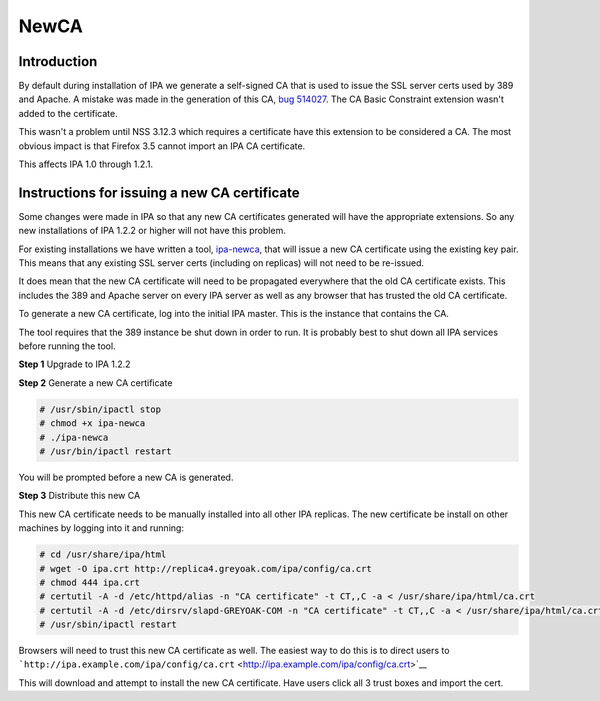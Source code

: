 NewCA
=====

Introduction
------------

By default during installation of IPA we generate a self-signed CA that
is used to issue the SSL server certs used by 389 and Apache. A mistake
was made in the generation of this CA, `bug
514027 <https://bugzilla.redhat.com/show_bug.cgi?id=514027>`__. The CA
Basic Constraint extension wasn't added to the certificate.

This wasn't a problem until NSS 3.12.3 which requires a certificate have
this extension to be considered a CA. The most obvious impact is that
Firefox 3.5 cannot import an IPA CA certificate.

This affects IPA 1.0 through 1.2.1.



Instructions for issuing a new CA certificate
---------------------------------------------

Some changes were made in IPA so that any new CA certificates generated
will have the appropriate extensions. So any new installations of IPA
1.2.2 or higher will not have this problem.

For existing installations we have written a tool,
`ipa-newca <http://freeipa.org/downloads/ipa-newca>`__, that will issue
a new CA certificate using the existing key pair. This means that any
existing SSL server certs (including on replicas) will not need to be
re-issued.

It does mean that the new CA certificate will need to be propagated
everywhere that the old CA certificate exists. This includes the 389 and
Apache server on every IPA server as well as any browser that has
trusted the old CA certificate.

To generate a new CA certificate, log into the initial IPA master. This
is the instance that contains the CA.

The tool requires that the 389 instance be shut down in order to run. It
is probably best to shut down all IPA services before running the tool.

**Step 1** Upgrade to IPA 1.2.2

**Step 2** Generate a new CA certificate

.. code-block:: text

   # /usr/sbin/ipactl stop
   # chmod +x ipa-newca
   # ./ipa-newca
   # /usr/bin/ipactl restart

You will be prompted before a new CA is generated.

**Step 3** Distribute this new CA

This new CA certificate needs to be manually installed into all other
IPA replicas. The new certificate be install on other machines by
logging into it and running:

.. code-block:: text

   # cd /usr/share/ipa/html
   # wget -O ipa.crt http://replica4.greyoak.com/ipa/config/ca.crt
   # chmod 444 ipa.crt
   # certutil -A -d /etc/httpd/alias -n "CA certificate" -t CT,,C -a < /usr/share/ipa/html/ca.crt
   # certutil -A -d /etc/dirsrv/slapd-GREYOAK-COM -n "CA certificate" -t CT,,C -a < /usr/share/ipa/html/ca.crt
   # /usr/sbin/ipactl restart

Browsers will need to trust this new CA certificate as well. The easiest
way to do this is to direct users to
```http://ipa.example.com/ipa/config/ca.crt`` <http://ipa.example.com/ipa/config/ca.crt>`__

This will download and attempt to install the new CA certificate. Have
users click all 3 trust boxes and import the cert.